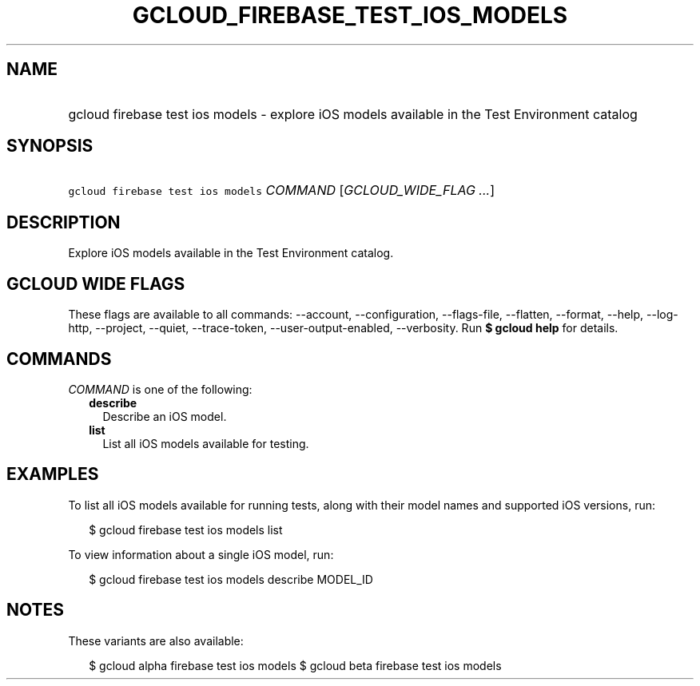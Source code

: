 
.TH "GCLOUD_FIREBASE_TEST_IOS_MODELS" 1



.SH "NAME"
.HP
gcloud firebase test ios models \- explore iOS models available in the Test Environment catalog



.SH "SYNOPSIS"
.HP
\f5gcloud firebase test ios models\fR \fICOMMAND\fR [\fIGCLOUD_WIDE_FLAG\ ...\fR]



.SH "DESCRIPTION"

Explore iOS models available in the Test Environment catalog.



.SH "GCLOUD WIDE FLAGS"

These flags are available to all commands: \-\-account, \-\-configuration,
\-\-flags\-file, \-\-flatten, \-\-format, \-\-help, \-\-log\-http, \-\-project,
\-\-quiet, \-\-trace\-token, \-\-user\-output\-enabled, \-\-verbosity. Run \fB$
gcloud help\fR for details.



.SH "COMMANDS"

\f5\fICOMMAND\fR\fR is one of the following:

.RS 2m
.TP 2m
\fBdescribe\fR
Describe an iOS model.

.TP 2m
\fBlist\fR
List all iOS models available for testing.


.RE
.sp

.SH "EXAMPLES"

To list all iOS models available for running tests, along with their model names
and supported iOS versions, run:

.RS 2m
$ gcloud firebase test ios models list
.RE

To view information about a single iOS model, run:

.RS 2m
$ gcloud firebase test ios models describe MODEL_ID
.RE



.SH "NOTES"

These variants are also available:

.RS 2m
$ gcloud alpha firebase test ios models
$ gcloud beta firebase test ios models
.RE

